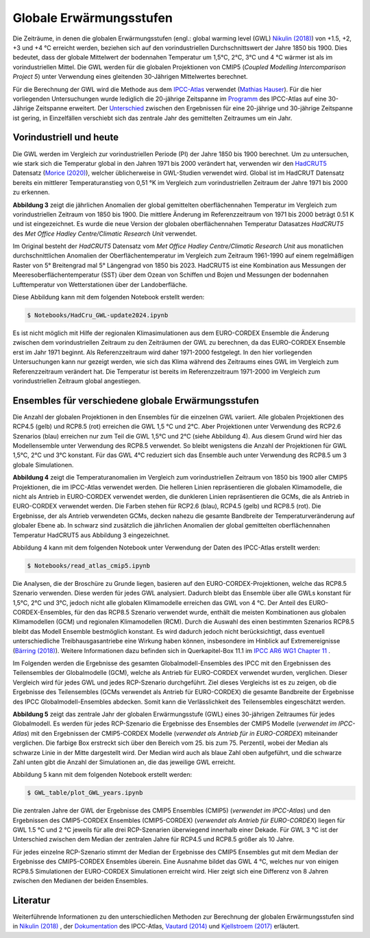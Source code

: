 Globale Erwärmungsstufen
------------------------

Die Zeiträume, in denen die globalen Erwärmungsstufen (engl.: global warming level (GWL) `Nikulin (2018)`_) von +1.5, +2, +3 und +4 °C erreicht werden, beziehen sich auf den vorindustriellen Durchschnittswert der Jahre 1850 bis 1900. Dies bedeutet, dass der globale Mittelwert der bodennahen Temperatur um 1,5°C, 2°C, 3°C und 4 °C wärmer ist als im vorindustriellen Mittel. Die GWL werden für die globalen Projektionen von CMIP5 (*Coupled Modelling Intercomparison Project 5*) unter Verwendung eines gleitenden 30-Jährigen Mittelwertes berechnet.

Für die Berechnung der GWL wird die Methode aus dem `IPCC-Atlas`_ verwendet (`Mathias Hauser`_). Für die hier vorliegenden Untersuchungen wurde lediglich die 20-jährige Zeitspanne im Programm_ des IPCC-Atlas auf eine 30-Jährige Zeitspanne erweitert. Der `Unterschied`_ zwischen den Ergebnissen für eine 20-jährige und 30-jährige Zeitspanne ist gering, in Einzelfällen verschiebt sich das zentrale Jahr des gemittelten Zeitraumes um ein Jahr.

Vorindustriell und heute
........................

Die GWL werden im Vergleich zur vorindustriellen Periode (PI) der Jahre 1850 bis 1900 berechnet. Um zu untersuchen, wie stark sich die Temperatur global in den Jahren 1971 bis 2000 verändert hat, verwenden wir den HadCRUT5_ Datensatz (`Morice (2020)`_), welcher üblicherweise in GWL-Studien verwendet wird. Global ist im HadCRUT Datensatz bereits ein mittlerer Temperaturanstieg von 0,51 °K im Vergleich zum vorindustriellen Zeitraum der Jahre 1971 bis 2000 zu erkennen.

.. image:: plots/HadCRU_GWL_PI_new_version24.png

**Abbildung 3** zeigt die jährlichen Anomalien der global gemittelten oberflächennahen Temperatur im Vergleich zum vorindustriellen Zeitraum von 1850 bis 1900. Die mittlere Änderung im Referenzzeitraum von 1971 bis 2000 beträgt 0.51 K und ist eingezeichnet. Es wurde die neue Version der globalen oberflächennahen Temperatur Datasatzes *HadCRUT5* des *Met Office Hadley Centre/Climatic Research Unit* verwendet.

Im Original besteht der *HadCRUT5* Datensatz vom *Met Office Hadley Centre/Climatic Research Unit* aus monatlichen durchschnittlichen Anomalien der Oberflächentemperatur im Vergleich zum Zeitraum 1961-1990 auf einem regelmäßigen Raster von 5° Breitengrad mal 5° Längengrad von 1850 bis 2023. HadCRUT5 ist eine Kombination aus Messungen der Meeresoberflächentemperatur (SST) über dem Ozean von Schiffen und Bojen und Messungen der bodennahen Lufttemperatur von Wetterstationen über der Landoberfläche. 


Diese Abbildung kann mit dem folgenden Notebook erstellt werden:

.. code-block:: console

   $ Notebooks/HadCru_GWL-update2024.ipynb

Es ist nicht möglich mit Hilfe der regionalen Klimasimulationen aus dem EURO-CORDEX Ensemble die Änderung zwischen dem vorindustriellen Zeitraum zu den Zeiträumen der GWL zu berechnen, da das EURO-CORDEX Ensemble erst im Jahr 1971 beginnt. Als Referenzzeitraum wird daher 1971-2000 festgelegt. In den hier vorliegenden Untersuchungen kann nur gezeigt werden, wie sich das Klima während des Zeitraums eines GWL im Vergleich zum Referenzzeitraum verändert hat. Die Temperatur ist bereits im Referenzzeitraum 1971-2000 im Vergleich zum vorindustriellen Zeitraum global angestiegen.

Ensembles für verschiedene globale Erwärmungsstufen
...................................................

Die Anzahl der globalen Projektionen in den Ensembles für die einzelnen GWL variiert. Alle globalen Projektionen des RCP4.5 (gelb) und RCP8.5 (rot) erreichen die GWL 1,5 °C und 2°C. Aber Projektionen unter Verwendung des RCP2.6 Szenarios (blau) erreichen nur zum Teil die GWL 1,5°C und 2°C (siehe Abbildung 4). Aus diesem Grund wird hier das Modellensemble unter Verwendung des RCP8.5 verwendet. So bleibt wenigstens die Anzahl der Projektionen für GWL 1,5°C, 2°C und 3°C konstant. Für das GWL 4°C reduziert sich das Ensemble auch unter Verwendung des RCP8.5 um 3 globale Simulationen.

.. image:: plots/cmip_HadCRUt5_GWL_all_deutsch.png

**Abbildung 4** zeigt die Temperaturanomalien im Vergleich zum vorindustriellen Zeitraum von 1850 bis 1900 aller CMIP5 Projektionen, die im IPCC-Atlas verwendet werden. Die helleren Linien repräsentieren die globalen Klimamodelle, die nicht als Antrieb in EURO-CORDEX verwendet werden, die dunkleren Linien repräsentieren die GCMs, die als Antrieb in EURO-CORDEX verwendet werden. Die Farben stehen für RCP2.6 (blau), RCP4.5 (gelb) und RCP8.5 (rot). Die Ergebnisse, der als Antrieb verwendeten GCMs, decken nahezu die gesamte Bandbreite der Temperaturveränderung auf globaler Ebene ab. In schwarz sind zusätzlich die jährlichen Anomalien der global gemittelten oberflächennahen Temperatur HadCRUT5 aus Abbildung 3 eingezeichnet. 

Abbildung 4 kann mit dem folgenden Notebook unter Verwendung der Daten des IPCC-Atlas erstellt werden:

.. code-block:: console

   $ Notebooks/read_atlas_cmip5.ipynb

Die Analysen, die der Broschüre zu Grunde liegen, basieren auf den EURO-CORDEX-Projektionen, welche das RCP8.5 Szenario verwenden. Diese werden für jedes GWL analysiert. Dadurch bleibt das Ensemble über alle GWLs konstant für 1,5°C, 2°C und 3°C, jedoch nicht alle globalen Klimamodelle erreichen das GWL von 4 °C. Der Anteil des EURO-CORDEX-Ensembles, für den das RCP8.5 Szenario verwendet wurde, enthält die meisten Kombinationen aus globalen Klimamodellen (GCM) und regionalen Klimamodellen (RCM).
Durch die Auswahl des einen bestimmten Szenarios RCP8.5 bleibt das Modell Ensemble bestmöglich konstant. Es wird dadurch jedoch nicht berücksichtigt, dass eventuell unterschiedliche Treibhausgasantriebe eine Wirkung haben können, insbesondere im Hinblick auf Extremereignisse (`Bärring (2018)`_). Weitere Informationen dazu befinden sich in Querkapitel-Box 11.1 im `IPCC AR6 WG1 Chapter 11`_ .

Im Folgenden werden die Ergebnisse des gesamten Globalmodell-Ensembles des IPCC mit den Ergebnissen des Teilensembles der Globalmodelle (GCM), welche als Antrieb für EURO-CORDEX verwendet wurden, verglichen. Dieser Vergleich wird für jedes GWL und jedes RCP-Szenario durchgeführt. Ziel dieses Vergleichs ist es zu zeigen, ob die Ergebnisse des Teilensembles (GCMs verwendet als Antrieb für EURO-CORDEX) die gesamte Bandbreite der Ergebnisse des IPCC Globalmodell-Ensembles abdecken. Somit kann die Verlässlichkeit des Teilensembles eingeschätzt werden.


.. image:: plots/years_of_GWL_scenario_ensemble.png

**Abbildung 5** zeigt das zentrale Jahr der globalen Erwärmungsstufe (GWL) eines 30-jährigen Zeitraumes für jedes Globalmodell. Es werden für jedes RCP-Szenario die Ergebnisse des Ensembles der CMIP5 Modelle (*verwendet im IPCC-Atlas*) mit den Ergebnissen der CMIP5-CORDEX Modelle (*verwendet als Antrieb für in EURO-CORDEX*) miteinander verglichen. Die farbige Box erstreckt sich über den Bereich vom 25. bis zum 75. Perzentil, wobei der Median als schwarze Linie in der Mitte dargestellt wird. Der Median wird auch als blaue Zahl oben aufgeführt, und die schwarze Zahl unten gibt die Anzahl der Simulationen an, die das jeweilige GWL erreicht.

Abbildung 5 kann mit dem folgenden Notebook erstellt werden:

.. code-block:: console

   $ GWL_table/plot_GWL_years.ipynb

Die zentralen Jahre der GWL der Ergebnisse des CMIP5 Ensembles (CMIP5) (*verwendet im IPCC-Atlas*) und den Ergebnissen des CMIP5-CORDEX Ensembles (CMIP5-CORDEX) (*verwendet als Antrieb für EURO-CORDEX*) liegen für GWL 1.5 °C und 2 °C jeweils für alle drei RCP-Szenarien überwiegend innerhalb einer Dekade. Für GWL 3 °C ist der Unterschied zwischen dem Median der zentralen Jahre für RCP4.5 und RCP8.5 größer als 10 Jahre.

Für jedes einzelne RCP-Szenario stimmt der Median der Ergebnisse des CMIP5 Ensembles gut mit dem Median der Ergebnisse des CMIP5-CORDEX Ensembles überein. Eine Ausnahme bildet das GWL 4 °C, welches nur von einigen RCP8.5 Simulationen der EURO-CORDEX Simulationen erreicht wird. Hier zeigt sich eine Differenz von 8 Jahren zwischen den Medianen der beiden Ensembles.

Literatur
..........
Weiterführende Informationen zu den unterschiedlichen Methoden zur Berechnung der globalen Erwärmungsstufen sind in `Nikulin (2018)`_ , der Dokumentation_ des IPCC-Atlas, `Vautard (2014)`_ und `Kjellstroem (2017)`_ erläutert.


.. _Bärring (2018): https://iopscience.iop.org/article/10.1088/1748-9326/aa9f72

.. _`Mathias Hauser`: https://github.com/mathause/cmip_warming_levels

.. _`Vautard (2014)`: https://iopscience.iop.org/article/10.1088/1748-9326/9/3/034006

.. _`Kjellstroem (2017)`: https://esd.copernicus.org/articles/9/459/2018/

.. _`Nikulin (2018)`: https://iopscience.iop.org/article/10.1088/1748-9326/aab1b1

.. _Dokumentation: https://github.com/IPCC-WG1/Atlas/tree/main/warming-levels

.. _HadCRUT5: https://www.metoffice.gov.uk/hadobs/hadcrut5/data/HadCRUT.5.0.2.0/download.html

.. _`IPCC-Atlas`: https://github.com/IPCC-WG1/Atlas/tree/main/warming-levels

.. _`IPCC AR6 WG1 Chapter 11`: https://www.ipcc.ch/report/ar6/wg1/chapter/chapter-11/

.. _`Morice (2020)`: https://agupubs.onlinelibrary.wiley.com/doi/full/10.1029/2019JD032361

.. _`Unterschied`: https://github.com/IPCC-WG1/Atlas/blob/main/warming-levels/CMIP5_WarmingLevels_spread_RCP85.pdf

.. _Programm: https://github.com/IPCC-WG1/Atlas/blob/main/warming-levels/scripts/getGWL.R

